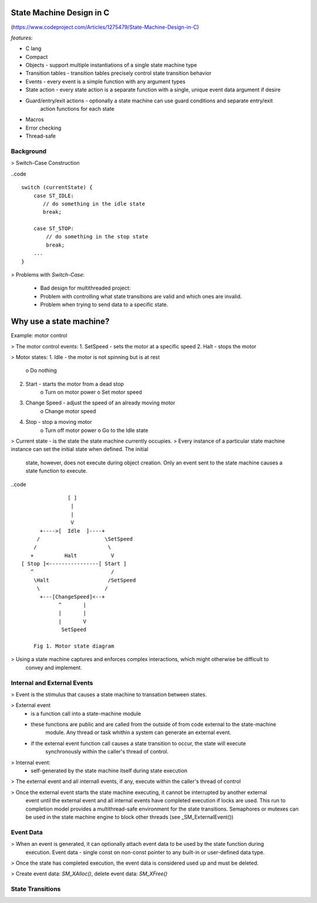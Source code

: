 State Machine Design in C
=========================
(https://www.codeproject.com/Articles/1275479/State-Machine-Design-in-C)

*features:*

- C lang
- Compact
- Objects - support multiple instantiations of a single state machine type
- Transition tables - transition tables precisely control state transition behavior
- Events - every event is a simple function with any argument types
- State action - every state action is a separate function with a single, unique event data argument if desire
- Guard/entry/exit actions - optionally a state machine can use guard conditions and separate entry/exit
    action functions for each state
- Macros
- Error checking
- Thread-safe

Background
''''''''''

> Switch-Case Construction

..code ::

    switch (currentState) {
        case ST_IDLE:
           // do something in the idle state
           break;

        case ST_STOP:
            // do something in the stop state
            break;
        ...
    }


> Problems with *Switch-Case*:

    - Bad design for multithreaded project:
    - Problem with controlling what state transitions are valid and which ones are invalid.
    - Problem when trying to send data to a specific state.



Why use a state machine?
========================

Example: motor control 

> The motor control events:
1. SetSpeed - sets the motor at a specific speed
2. Halt - stops the motor

> Motor states:
1. Idle - the motor is not spinning but is at rest
    o Do nothing

2. Start - starts the motor from a dead stop
    o Turn on motor power
    o Set motor speed

3. Change Speed - adjust the speed of an already moving motor
    o Change motor speed

4. Stop - stop a moving motor
    o Turn off motor power
    o Go to the Idle state

> Current state - is the state the state machine currently occupies. 
> Every instance of a particular state machine instance can set the initial state when defined. The initial
    state, however, does not execute during object creation. Only an event sent to the state machine causes
    a state function to execute.

..code ::

                   [ ]
                    |
                    |
                    V
          +---->[  Idle  ]----+
         /                     \SetSpeed
        /                       \
       +          Halt           V
    [ Stop ]<----------------[ Start ]
       ^                         /
        \Halt                   /SetSpeed  
         \                     /  
          +---[ChangeSpeed]<--+
                ^       |
                |       |
                |       V
                 SetSpeed

        Fig 1. Motor state diagram

> Using a state machine captures and enforces complex interactions, which might otherwise be difficult to
    convey and implement.

Internal and External Events
''''''''''''''''''''''''''''

> Event is the stimulus that causes a state machine to transation between states.

> External event 
    - is a function call into a state-machine module
    - these functions are public and are called from the outside of from code external to the state-machine 
        module. Any thread or task whithin a system can generate an external event. 
    - if the external event function call causes a state transition to occur, the state will execute 
        synchronously within the caller's thread of control.

> Internal event:
    - self-generated by the state machine itself during state execution

> The external event and all internall events, if any, execute within the caller's thread of control

> Once the external event starts the state machine executing, it cannot be interrupted by another external
    event until the external event and all internal events have completed execution if locks are used. This 
    run to completion model provides a multithread-safe environment for the state transitions. Semaphores or
    mutexes can be used in the state machine engine to block other threads (see _SM_ExternalEvent())

Event Data
''''''''''

> When an event is generated, it can optionally attach event data to be used by the state function during
    execution. Event data - single const on non-const pointer to any built-in or user-defined data type.

> Once the state has completed execution, the event data is considered used up and must be deleted.

> Create event data: *SM_XAlloc()*, delete event data: *SM_XFree()*

State Transitions
'''''''''''''''''








